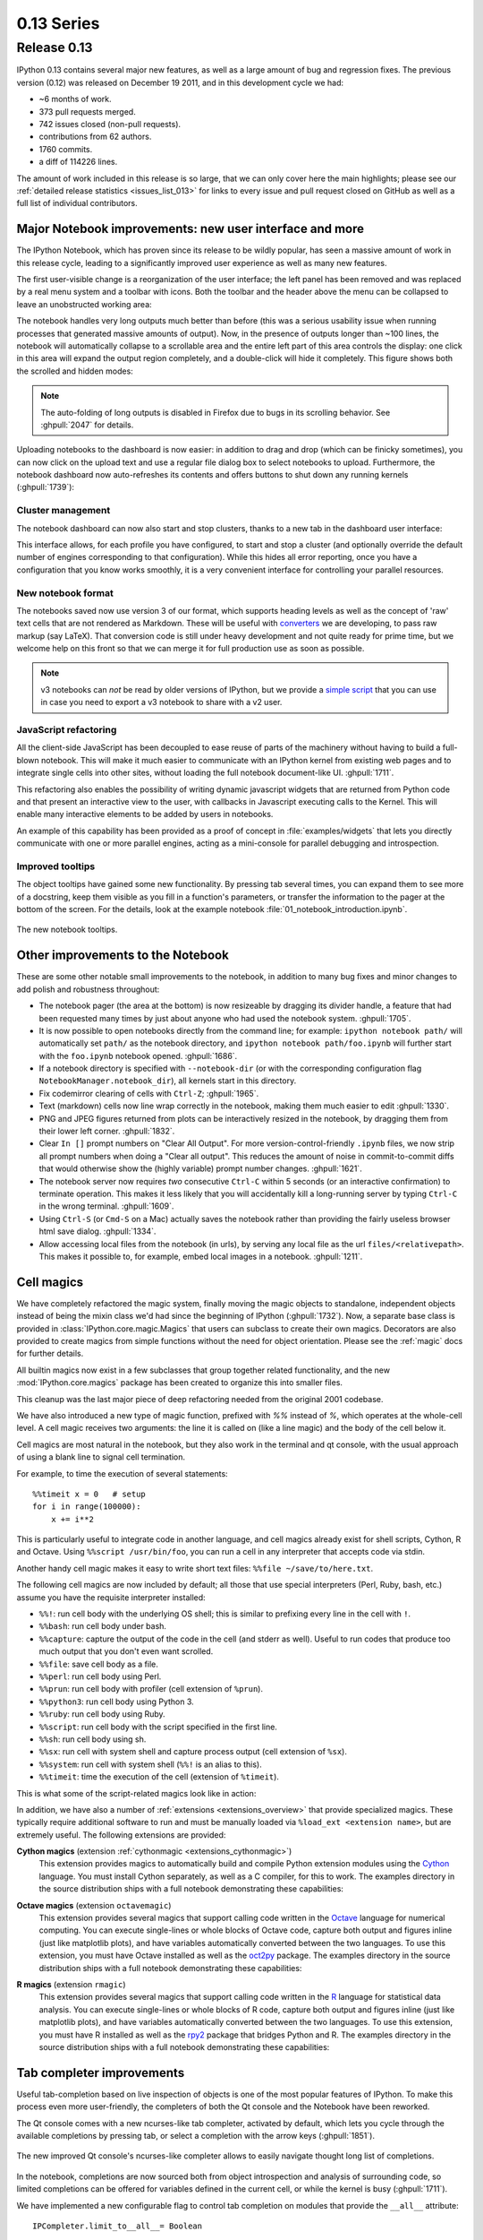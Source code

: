 =============
 0.13 Series
=============

Release 0.13
============

IPython 0.13 contains several major new features, as well as a large amount of
bug and regression fixes.  The previous version (0.12) was released on December
19 2011, and in this development cycle we had:

- ~6 months of work.
- 373 pull requests merged.
- 742 issues closed (non-pull requests).
- contributions from 62 authors.
- 1760 commits.
- a diff of 114226 lines.

The amount of work included in this release is so large, that we can only cover
here the main highlights; please see our :ref:`detailed release statistics
<issues_list_013>` for links to every issue and pull request closed on GitHub
as well as a full list of individual contributors.


Major Notebook improvements: new user interface and more
--------------------------------------------------------

The IPython Notebook, which has proven since its release to be wildly popular,
has seen a massive amount of work in this release cycle, leading to a
significantly improved user experience as well as many new features.

The first user-visible change is a reorganization of the user interface; the
left panel has been removed and was replaced by a real menu system and a
toolbar with icons.  Both the toolbar and the header above the menu can be
collapsed to leave an unobstructed working area:

.. image:: ../_images/ipy_013_notebook_spectrogram.png
    :width: 460px
    :alt: New user interface for Notebook
    :align: center
    :target: ../_images/ipy_013_notebook_spectrogram.png

The notebook handles very long outputs much better than before (this was a
serious usability issue when running processes that generated massive amounts
of output).  Now, in the presence of outputs longer than ~100 lines, the
notebook will automatically collapse to a scrollable area and the entire left
part of this area controls the display: one click in this area will expand the
output region completely, and a double-click will hide it completely.  This
figure shows both the scrolled and hidden modes:

.. image:: ../_images/ipy_013_notebook_long_out.png
    :width: 460px
    :alt: Scrolling and hiding of long output in the notebook.
    :align: center
    :target: ../_images/ipy_013_notebook_long_out.png

.. note::

   The auto-folding of long outputs is disabled in Firefox due to bugs in its
   scrolling behavior.  See :ghpull:`2047` for details.

Uploading notebooks to the dashboard is now easier: in addition to drag and
drop (which can be finicky sometimes), you can now click on the upload text and
use a regular file dialog box to select notebooks to upload. Furthermore, the
notebook dashboard now auto-refreshes its contents and offers buttons to shut
down any running kernels (:ghpull:`1739`):

.. image:: ../_images/ipy_013_dashboard.png
    :width: 460px
    :alt: Improved dashboard
    :align: center
    :target: ../_images/ipy_013_dashboard.png


Cluster management
~~~~~~~~~~~~~~~~~~

The notebook dashboard can now also start and stop clusters, thanks to a new
tab in the dashboard user interface:

.. image:: ../_images/ipy_013_dashboard_cluster.png
    :width: 460px
    :alt: Cluster management from the notebook dashboard
    :align: center
    :target: ../_images/ipy_013_dashboard_cluster.png

This interface allows, for each profile you have configured, to start and stop
a cluster (and optionally override the default number of engines corresponding
to that configuration).  While this hides all error reporting, once you have a
configuration that you know works smoothly, it is a very convenient interface
for controlling your parallel resources.


New notebook format
~~~~~~~~~~~~~~~~~~~

The notebooks saved now use version 3 of our format, which supports heading
levels as well as the concept of 'raw' text cells that are not rendered as
Markdown.  These will be useful with converters_ we are developing, to pass raw
markup (say LaTeX).  That conversion code is still under heavy development and
not quite ready for prime time, but we welcome help on this front so that we
can merge it for full production use as soon as possible.

.. _converters: https://github.com/ipython/nbconvert

.. note::

   v3 notebooks can *not* be read by older versions of IPython, but we provide
   a `simple script`_ that you can use in case you need to export a v3
   notebook to share with a v2 user.

.. _simple script: https://gist.github.com/1935808


JavaScript refactoring
~~~~~~~~~~~~~~~~~~~~~~
  
All the client-side JavaScript has been decoupled to ease reuse of parts of the
machinery without having to build a full-blown notebook. This will make it much
easier to communicate with an IPython kernel from existing web pages and to
integrate single cells into other sites, without loading the full notebook
document-like UI. :ghpull:`1711`.
    
This refactoring also enables the possibility of writing dynamic javascript
widgets that are returned from Python code and that present an interactive view
to the user, with callbacks in Javascript executing calls to the Kernel.  This
will enable many interactive elements to be added by users in notebooks.

An example of this capability has been provided as a proof of concept in
:file:`examples/widgets` that lets you directly communicate with one or more
parallel engines, acting as a mini-console for parallel debugging and
introspection.

    
Improved tooltips
~~~~~~~~~~~~~~~~~

The object tooltips have gained some new functionality. By pressing tab several
times, you can expand them to see more of a docstring, keep them visible as you
fill in a function's parameters, or transfer the information to the pager at the
bottom of the screen. For the details, look at the example notebook
:file:`01_notebook_introduction.ipynb`.

.. figure:: ../_images/ipy_013_notebook_tooltip.png
    :width: 460px
    :alt: Improved tooltips in the notebook.
    :align: center
    :target: ../_images/ipy_013_notebook_tooltip.png

    The new notebook tooltips.

Other improvements to the Notebook
----------------------------------

These are some other notable small improvements to the notebook, in addition to
many bug fixes and minor changes to add polish and robustness throughout:

* The notebook pager (the area at the bottom) is now resizeable by dragging its
  divider handle, a feature that had been requested many times by just about
  anyone who had used the notebook system.  :ghpull:`1705`.

* It is now possible to open notebooks directly from the command line; for
  example: ``ipython notebook path/`` will automatically set ``path/`` as the
  notebook directory, and ``ipython notebook path/foo.ipynb`` will further
  start with the ``foo.ipynb`` notebook opened.  :ghpull:`1686`.
  
* If a notebook directory is specified with ``--notebook-dir`` (or with the
  corresponding configuration flag ``NotebookManager.notebook_dir``), all
  kernels start in this directory.

* Fix codemirror clearing of cells with ``Ctrl-Z``; :ghpull:`1965`.
  
* Text (markdown) cells now line wrap correctly in the notebook, making them
  much easier to edit :ghpull:`1330`.
  
* PNG and JPEG figures returned from plots can be interactively resized in the
  notebook, by dragging them from their lower left corner. :ghpull:`1832`.

* Clear ``In []`` prompt numbers on "Clear All Output".  For more
  version-control-friendly ``.ipynb`` files, we now strip all prompt numbers
  when doing a "Clear all output".  This reduces the amount of noise in
  commit-to-commit diffs that would otherwise show the (highly variable) prompt
  number changes. :ghpull:`1621`.

* The notebook server now requires *two* consecutive ``Ctrl-C`` within 5
  seconds (or an interactive confirmation) to terminate operation.  This makes
  it less likely that you will accidentally kill a long-running server by
  typing ``Ctrl-C`` in the wrong terminal.  :ghpull:`1609`.

* Using ``Ctrl-S`` (or ``Cmd-S`` on a Mac) actually saves the notebook rather
  than providing the fairly useless browser html save dialog.  :ghpull:`1334`.
  
* Allow accessing local files from the notebook (in urls), by serving any local
  file as the url ``files/<relativepath>``.  This makes it possible to, for
  example, embed local images in a notebook.  :ghpull:`1211`.

      
Cell magics
-----------

We have completely refactored the magic system, finally moving the magic
objects to standalone, independent objects instead of being the mixin class
we'd had since the beginning of IPython (:ghpull:`1732`).  Now, a separate base
class is provided in :class:`IPython.core.magic.Magics` that users can subclass
to create their own magics.  Decorators are also provided to create magics from
simple functions without the need for object orientation.  Please see the
:ref:`magic` docs for further details.

All builtin magics now exist in a few subclasses that group together related
functionality, and the new :mod:`IPython.core.magics` package has been created
to organize this into smaller files.
    
This cleanup was the last major piece of deep refactoring needed from the
original 2001 codebase.
    
We have also introduced a new type of magic function, prefixed with `%%`
instead of `%`, which operates at the whole-cell level.  A cell magic receives
two arguments: the line it is called on (like a line magic) and the body of the
cell below it.
    
Cell magics are most natural in the notebook, but they also work in the
terminal and qt console, with the usual approach of using a blank line to
signal cell termination.
    
For example, to time the execution of several statements::

    %%timeit x = 0   # setup
    for i in range(100000):
        x += i**2

This is particularly useful to integrate code in another language, and cell
magics already exist for shell scripts, Cython, R and Octave. Using ``%%script
/usr/bin/foo``, you can run a cell in any interpreter that accepts code via
stdin.

Another handy cell magic makes it easy to write short text files: ``%%file
~/save/to/here.txt``.

The following cell magics are now included by default; all those that use
special interpreters (Perl, Ruby, bash, etc.) assume you have the requisite
interpreter installed:

* ``%%!``: run cell body with the underlying OS shell; this is similar to
  prefixing every line in the cell with ``!``.
  
* ``%%bash``: run cell body under bash.
  
* ``%%capture``: capture the output of the code in the cell (and stderr as
  well).  Useful to run codes that produce too much output that you don't even
  want scrolled.
  
* ``%%file``: save cell body as a file.
  
* ``%%perl``: run cell body using Perl.
  
* ``%%prun``: run cell body with profiler (cell extension of ``%prun``).
  
* ``%%python3``: run cell body using Python 3.
  
* ``%%ruby``: run cell body using Ruby.
  
* ``%%script``: run cell body with the script specified in the first line.
  
* ``%%sh``: run cell body using sh.
  
* ``%%sx``: run cell with system shell and capture process output (cell
  extension of ``%sx``).
  
* ``%%system``: run cell with system shell (``%%!`` is an alias to this).
  
* ``%%timeit``: time the execution of the cell (extension of ``%timeit``).

This is what some of the script-related magics look like in action:

.. image:: ../_images/ipy_013_notebook_script_cells.png
    :width: 460px
    :alt: Cluster management from the notebook dashboard
    :align: center
    :target: ../_images/ipy_013_notebook_script_cells.png
  
In addition, we have also a number of :ref:`extensions <extensions_overview>`
that provide specialized magics.  These typically require additional software
to run and must be manually loaded via ``%load_ext <extension name>``, but are
extremely useful.  The following extensions are provided:

**Cython magics** (extension :ref:`cythonmagic <extensions_cythonmagic>`)
    This extension provides magics to automatically build and compile Python
    extension modules using the Cython_ language. You must install Cython
    separately, as well as a C compiler, for this to work.  The examples
    directory in the source distribution ships with a full notebook
    demonstrating these capabilities:

.. image:: ../_images/ipy_013_notebook_cythonmagic.png
    :width: 460px
    :alt: Cython magic
    :align: center
    :target: ../_images/ipy_013_notebook_cythonmagic.png

.. _cython: http://cython.org

**Octave magics** (extension ``octavemagic``)
    This extension provides several magics that support calling code written in
    the Octave_ language for numerical computing.  You can execute single-lines
    or whole blocks of Octave code, capture both output and figures inline
    (just like matplotlib plots), and have variables automatically converted
    between the two languages.  To use this extension, you must have Octave
    installed as well as the oct2py_ package.  The examples
    directory in the source distribution ships with a full notebook
    demonstrating these capabilities:

.. image:: ../_images/ipy_013_notebook_octavemagic.png
    :width: 460px
    :alt: Octave magic
    :align: center
    :target: ../_images/ipy_013_notebook_octavemagic.png

.. _octave: http://www.gnu.org/software/octave
.. _oct2py: http://pypi.python.org/pypi/oct2py

**R magics** (extension ``rmagic``)
    This extension provides several magics that support calling code written in
    the R_ language for statistical data analysis.  You can execute
    single-lines or whole blocks of R code, capture both output and figures
    inline (just like matplotlib plots), and have variables automatically
    converted between the two languages.  To use this extension, you must have
    R installed as well as the rpy2_ package that bridges Python and R.  The
    examples directory in the source distribution ships with a full notebook
    demonstrating these capabilities:

.. image:: ../_images/ipy_013_notebook_rmagic.png
    :width: 460px
    :alt: R magic
    :align: center
    :target: ../_images/ipy_013_notebook_rmagic.png

.. _R: http://www.r-project.org
.. _rpy2: http://rpy.sourceforge.net/rpy2.html


Tab completer improvements
--------------------------

Useful tab-completion based on live inspection of objects is one of the most
popular features of IPython. To make this process even more user-friendly, the
completers of both the Qt console and the Notebook have been reworked.

The Qt console comes with a new ncurses-like tab completer, activated by
default, which lets you cycle through the available completions by pressing tab,
or select a completion with the arrow keys (:ghpull:`1851`).

.. figure:: ../_images/ipy_013_qtconsole_completer.png
    :width: 460px
    :alt: ncurses-like completer, with highlighted selection.
    :align: center
    :target: ../_images/ipy_013_qtconsole_completer.png

    The new improved Qt console's ncurses-like completer allows to easily
    navigate thought long list of completions.

In the notebook, completions are now sourced both from object introspection and
analysis of surrounding code, so limited completions can be offered for
variables defined in the current cell, or while the kernel is busy 
(:ghpull:`1711`).


We have implemented a new configurable flag to control tab completion on
modules that provide the ``__all__`` attribute::

  IPCompleter.limit_to__all__= Boolean

This instructs the completer to honor ``__all__`` for the completion.
Specifically, when completing on ``object.<tab>``, if True: only those names
in ``obj.__all__`` will be included.  When False [default]: the ``__all__``
attribute is ignored. :ghpull:`1529`.


Improvements to the Qt console
------------------------------

The Qt console continues to receive improvements and refinements, despite the
fact that it is by now a fairly mature and robust component.  Lots of small
polish has gone into it, here are a few highlights:

* A number of changes were made to the underlying code for easier integration
  into other projects such as Spyder_ (:ghpull:`2007`, :ghpull:`2024`).

* Improved menus with a new Magic menu that is organized by magic groups (this
  was made possible by the reorganization of the magic system
  internals). :ghpull:`1782`.

* Allow for restarting kernels without clearing the qtconsole, while leaving a
  visible indication that the kernel has restarted. :ghpull:`1681`.
  
* Allow the native display of jpeg images in the qtconsole. :ghpull:`1643`.

.. _spyder: https://code.google.com/p/spyderlib


  
Parallel
--------

The parallel tools have been improved and fine-tuned on multiple fronts.  Now,
the creation of an :class:`IPython.parallel.Client` object automatically
activates a line and cell magic function ``px`` that sends its code to all the
engines. Further magics can be easily created with the :meth:`.Client.activate`
method, to conveniently execute code on any subset of engines. :ghpull:`1893`.

The ``%%px`` cell magic can also be given an optional targets argument, as well
as a ``--out`` argument for storing its output.

A new magic has also been added, ``%pxconfig``, that lets you configure various
defaults of the parallel magics.  As usual, type  ``%pxconfig?`` for details.

The exception reporting in parallel contexts has been improved to be easier to
read.  Now, IPython directly reports the remote exceptions without showing any
of the internal execution parts:

.. image::  ../_images/ipy_013_par_tb.png
    :width: 460px
    :alt: Improved parallel exceptions.
    :align: center
    :target: ../_images/ipy_013_par_tb.png

The parallel tools now default to using ``NoDB`` as the storage backend for
intermediate results.  This means that the default usage case will have a
significantly reduced memory footprint, though certain advanced features are
not available with this backend.  For more details, see :ref:`parallel_db`.

The parallel magics now display all output, so you can do parallel plotting or
other actions with complex display.  The ``px`` magic has now both line and cell
modes, and in cell mode finer control has been added about how to collate
output from multiple engines. :ghpull:`1768`.

There have also been incremental improvements to the SSH launchers:
    
* add to_send/fetch steps for moving connection files around.
  
* add SSHProxyEngineSetLauncher, for invoking to `ipcluster engines` on a
  remote host. This can be used to start a set of engines via PBS/SGE/MPI
  *remotely*.
    
This makes the SSHLauncher usable on machines without shared filesystems.

A number of 'sugar' methods/properties were added to AsyncResult that are
quite useful (:ghpull:`1548`) for everday work:
    
    * ``ar.wall_time`` = received - submitted
    * ``ar.serial_time`` = sum of serial computation time
    * ``ar.elapsed`` = time since submission (wall_time if done)
    * ``ar.progress`` = (int) number of sub-tasks that have completed
    * ``len(ar)`` = # of tasks
    * ``ar.wait_interactive()``: prints progress
    
Added :meth:`.Client.spin_thread` / :meth:`~.Client.stop_spin_thread` for
running spin in a background thread, to keep zmq queue clear.  This can be used
to ensure that timing information is as accurate as possible (at the cost of
having a background thread active).

Set TaskScheduler.hwm default to 1 instead of 0.  1 has more
predictable/intuitive behavior, if often slower, and thus a more logical
default.  Users whose workloads require maximum throughput and are largely
homogeneous in time per task can make the optimization themselves, but now the
behavior will be less surprising to new users. :ghpull:`1294`.


Kernel/Engine unification
-------------------------

This is mostly work 'under the hood', but it is actually a *major* achievement
for the project that has deep implications in the long term: at last, we have
unified the main object that executes as the user's interactive shell (which we
refer to as the *IPython kernel*) with the objects that run in all the worker
nodes of the parallel computing facilities (the *IPython engines*).  Ever since
the first implementation of IPython's parallel code back in 2006, we had wanted
to have these two roles be played by the same machinery, but a number of
technical reasons had prevented that from being true.

In this release we have now merged them, and this has a number of important
consequences:

* It is now possible to connect any of our clients (qtconsole or terminal
  console) to any individual parallel engine, with the *exact* behavior of
  working at a 'regular' IPython console/qtconsole.  This makes debugging,
  plotting, etc. in parallel scenarios vastly easier.

* Parallel engines can always execute arbitrary 'IPython code', that is, code
  that has magics, shell extensions, etc.  In combination with the ``%%px``
  magics, it is thus extremely natural for example to send to all engines a
  block of Cython or R code to be executed via the new Cython and R magics. For
  example, this snippet would send the R block to all active engines in a
  cluster::

    %%px
    %%R
    ... R code goes here
  
* It is possible to embed not only an interactive shell with the
  :func:`IPython.embed` call as always, but now you can also embed a *kernel*
  with :func:`IPython.embed_kernel()`.  Embedding an IPython kernel in an
  application is useful when you want to use :func:`IPython.embed` but don't
  have a terminal attached on stdin and stdout.

* The new :func:`IPython.parallel.bind_kernel` allows you to promote Engines to
  listening Kernels, and connect QtConsoles to an Engine and debug it
  directly.

In addition, having a single core object through our entire architecture also
makes the project conceptually cleaner, easier to maintain and more robust.
This took a lot of work to get in place, but we are thrilled to have this major
piece of architecture finally where we'd always wanted it to be.
  

Official Public API
-------------------

We have begun organizing our API for easier public use, with an eye towards an
official IPython 1.0 release which will firmly maintain this API compatible for
its entire lifecycle.  There is now an :mod:`IPython.display` module that
aggregates all display routines, and the :mod:`traitlets.config` namespace has
all public configuration tools.  We will continue improving our public API
layout so that users only need to import names one level deeper than the main
``IPython`` package to access all public namespaces.


IPython notebook file icons
---------------------------

The directory ``docs/resources`` in the source distribution contains SVG and
PNG versions of our file icons, as well as an ``Info.plist.example`` file with
instructions to install them on Mac OSX.  This is a first draft of our icons,
and we encourage contributions from users with graphic talent to improve them
in the future:

.. image:: ../../resources/ipynb_icon_128x128.png
   :alt:  IPython notebook file icon.

	  
New top-level `locate` command
------------------------------

Add `locate` entry points; these would be useful for quickly locating IPython
directories and profiles from other (non-Python) applications. :ghpull:`1762`.
    
Examples::
    
    $> ipython locate
    /Users/me/.ipython
  
    $> ipython locate profile foo
    /Users/me/.ipython/profile_foo
  
    $> ipython locate profile
    /Users/me/.ipython/profile_default
  
    $> ipython locate profile dne
    [ProfileLocate] Profile u'dne' not found.

	
Other new features and improvements
-----------------------------------

* **%install_ext**: A new magic function to install an IPython extension from
  a URL. E.g. ``%install_ext
  https://bitbucket.org/birkenfeld/ipython-physics/raw/default/physics.py``.

* The ``%loadpy`` magic is no longer restricted to Python files, and has been
  renamed ``%load``. The old name remains as an alias.

* New command line arguments will help external programs find IPython folders:
  ``ipython locate`` finds the user's IPython directory, and ``ipython locate
  profile foo`` finds the folder for the 'foo' profile (if it exists).

* The :envvar:`IPYTHON_DIR` environment variable, introduced in the Great
  Reorganization of 0.11 and existing only in versions 0.11-0.13, has been
  deprecated. As described in :ghpull:`1167`, the complexity and confusion of
  migrating to this variable is not worth the aesthetic improvement. Please use
  the historical :envvar:`IPYTHONDIR` environment variable instead.

* The default value of *interactivity* passed from
  :meth:`~IPython.core.interactiveshell.InteractiveShell.run_cell` to
  :meth:`~IPython.core.interactiveshell.InteractiveShell.run_ast_nodes`
  is now configurable.

* New ``%alias_magic`` function to conveniently create aliases of existing
  magics, if you prefer to have shorter names for personal use.

* We ship unminified versions of the JavaScript libraries we use, to better
  comply with Debian's packaging policies.

* Simplify the information presented by ``obj?/obj??`` to eliminate a few
  redundant fields when possible.  :ghpull:`2038`.

* Improved continuous integration for IPython.  We now have automated test runs
  on `Shining Panda <https://jenkins.shiningpanda.com/ipython>`_ and `Travis-CI
  <http://travis-ci.org/#!/ipython/ipython>`_, as well as `Tox support
  <http://tox.testrun.org>`_.

* The `vim-ipython`_ functionality (externally developed) has been updated to
  the latest version.

.. _vim-ipython: https://github.com/ivanov/vim-ipython

* The ``%save`` magic now has a ``-f`` flag to force overwriting, which makes
  it much more usable in the notebook where it is not possible to reply to
  interactive questions from the kernel. :ghpull:`1937`.

* Use dvipng to format sympy.Matrix, enabling display of matrices in the Qt
  console with the sympy printing extension. :ghpull:`1861`.

* Our messaging protocol now has a reasonable test suite, helping ensure that
  we don't accidentally deviate from the spec and possibly break third-party
  applications that may have been using it.  We encourage users to contribute
  more stringent tests to this part of the test suite.  :ghpull:`1627`.

* Use LaTeX to display, on output, various built-in types with the SymPy
  printing extension. :ghpull:`1399`.

* Add Gtk3 event loop integration and example. :ghpull:`1588`.

* ``clear_output`` improvements, which allow things like progress bars and other
  simple animations to work well in the notebook (:ghpull:`1563`):
    
    * `clear_output()` clears the line, even in terminal IPython, the QtConsole
      and plain Python as well, by printing `\r` to streams.
    
    * `clear_output()` avoids the flicker in the notebook by adding a delay,
      and firing immediately upon the next actual display message.
    
    * `display_javascript` hides its `output_area` element, so using display to
      run a bunch of javascript doesn't result in ever-growing vertical space.

* Add simple support for running inside a virtualenv.  While this doesn't
  supplant proper installation (as users should do), it helps ad-hoc calling of
  IPython from inside a virtualenv. :ghpull:`1388`.

  
Major Bugs fixed
----------------

In this cycle, we have :ref:`closed over 740 issues <issues_list_013>`, but a
few major ones merit special mention:

* The ``%pastebin`` magic has been updated to point to gist.github.com, since
  unfortunately http://paste.pocoo.org has closed down. We also added a -d flag
  for the user to provide a gist description string. :ghpull:`1670`.

* Fix ``%paste`` that would reject certain valid inputs. :ghpull:`1258`.

* Fix sending and receiving of Numpy structured arrays (those with composite
  dtypes, often used as recarrays). :ghpull:`2034`.

* Reconnect when the websocket connection closes unexpectedly. :ghpull:`1577`.

* Fix truncated representation of objects in the debugger by showing at least
  80 characters' worth of information.  :ghpull:`1793`.

* Fix logger to be Unicode-aware: logging could crash ipython if there was
  unicode in the input. :ghpull:`1792`.

* Fix images missing from XML/SVG export in the Qt console. :ghpull:`1449`.

* Fix deepreload on Python 3. :ghpull:`1625`, as well as having a much cleaner
  and more robust implementation of deepreload in general. :ghpull:`1457`.


Backwards incompatible changes
------------------------------

* The exception :exc:`IPython.core.error.TryNext` previously accepted
  arguments and keyword arguments to be passed to the next implementation
  of the hook. This feature was removed as it made error message propagation
  difficult and violated the principle of loose coupling.
